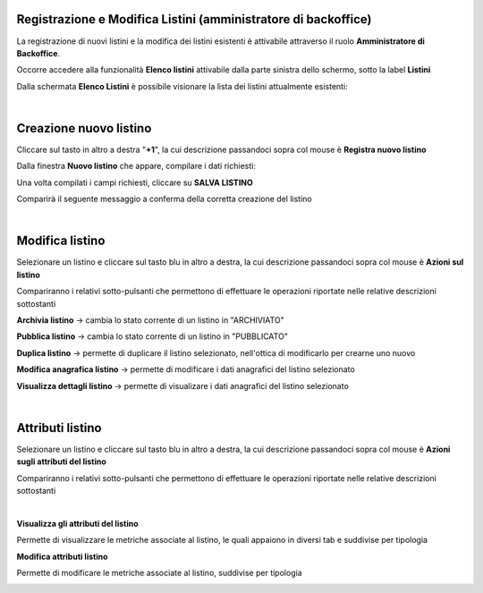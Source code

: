 
**Registrazione e Modifica Listini (amministratore di backoffice)**
*******************************************************************

La registrazione di nuovi listini e la modifica dei listini esistenti è attivabile attraverso il ruolo **Amministratore di Backoffice**.

Occorre accedere alla funzionalità **Elenco listini** attivabile dalla parte  sinistra dello schermo, sotto la label **Listini**

.. image:: img/42.5_ElencoListiniSX.png

Dalla schermata **Elenco Listini** è possibile visionare la lista dei listini attualmente esistenti:

.. image:: img/42.5_ElencoListiniDX.png

|

**Creazione nuovo listino**
***************************

Cliccare sul tasto in altro a destra "**+1**", la cui descrizione passandoci sopra col mouse è **Registra nuovo listino**

.. image:: img/42.5_NuovoListinoPulsanteDX.png

Dalla finestra  **Nuovo listino** che appare, compilare i dati richiesti:

.. image:: img/42.5_nuovoListinoDX.png

Una volta compilati i campi richiesti, cliccare su **SALVA LISTINO**

.. image:: img/42.5_nuovoListinoDXok.png

Comparirà il seguente messaggio a conferma della corretta creazione del listino

.. image:: img/42.5_ListinoCreatoDXok.png

|

**Modifica listino**
********************

Selezionare un listino e cliccare sul tasto blu in altro a destra, la cui descrizione passandoci sopra col mouse è **Azioni sul listino**

.. image:: img/42.5_azioniListinoDX.png

Compariranno i relativi sotto-pulsanti che permettono di effettuare le operazioni riportate nelle relative descrizioni sottostanti

.. image:: img/42.5_azioniListinoEspansoDX.png

**Archivia listino** -> cambia lo stato corrente di un listino in "ARCHIVIATO"

**Pubblica listino** -> cambia lo stato corrente di un listino in "PUBBLICATO"

**Duplica listino** -> permette di duplicare il listino selezionato, nell'ottica di modificarlo per crearne uno nuovo

**Modifica anagrafica listino** -> permette di modificare i dati anagrafici del listino selezionato

**Visualizza dettagli listino** -> permette di visualizare i dati anagrafici del listino selezionato

|

**Attributi listino**
*********************

Selezionare un listino e cliccare sul tasto blu in altro a destra, la cui descrizione passandoci sopra col mouse è **Azioni sugli attributi del listino**

.. image:: img/42.5_azioniAttrListinoDX.png

Compariranno i relativi sotto-pulsanti che permettono di effettuare le operazioni riportate nelle relative descrizioni sottostanti

.. image:: img/42.5_azioniListinoAttrEspansoDX.png

|

**Visualizza gli attributi del listino**

Permette di visualizzare le metriche associate al listino, le quali appaiono in diversi tab e suddivise per tipologia

.. image:: img/42.5_azioniListinoAttrVisualizza.png

**Modifica attributi listino**

Permette di modificare le metriche associate al listino, suddivise per tipologia

.. image:: img/42.5_azioniListinoAttrModifica.png
